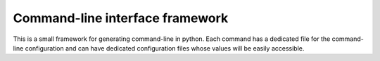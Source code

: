 Command-line interface framework
================================

This is a small framework for generating command-line in python. Each command
has a dedicated file for the command-line configuration and can have dedicated
configuration files whose values will be easily accessible.
